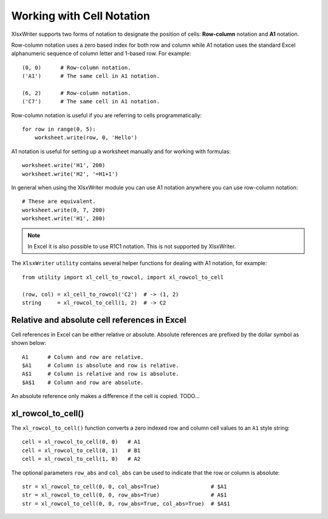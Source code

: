 .. _cell_notation:

Working with Cell Notation
==========================

XlsxWriter supports two forms of notation to designate the position of cells:
**Row-column** notation and **A1** notation.

Row-column notation uses a zero based index for both row and column while A1
notation uses the standard Excel alphanumeric sequence of column letter and
1-based row. For example::


    (0, 0)      # Row-column notation.
    ('A1')      # The same cell in A1 notation.

    (6, 2)      # Row-column notation.
    ('C7')      # The same cell in A1 notation.

Row-column notation is useful if you are referring to cells programmatically::

    for row in range(0, 5):
        worksheet.write(row, 0, 'Hello')

A1 notation is useful for setting up a worksheet manually and for working with
formulas::

    worksheet.write('H1', 200)
    worksheet.write('H2', '=H1+1')

In general when using the XlsxWriter module you can use A1 notation anywhere
you can use row-column notation::

    # These are equivalent.
    worksheet.write(0, 7, 200)
    worksheet.write('H1', 200)

.. note::
   In Excel it is also possible to use R1C1 notation. This is not
   supported by XlsxWriter.

The ``XlsxWriter`` ``utility`` contains several helper functions for dealing
with A1 notation, for example::

    from utility import xl_cell_to_rowcol, import xl_rowcol_to_cell

    (row, col) = xl_cell_to_rowcol('C2')  # -> (1, 2)
    string     = xl_rowcol_to_cell(1, 2)  # -> C2


Relative and absolute cell references in Excel
----------------------------------------------

Cell references in Excel can be either relative or absolute. Absolute
references are prefixed by the dollar symbol as shown below::

    A1      # Column and row are relative.
    $A1     # Column is absolute and row is relative.
    A$1     # Column is relative and row is absolute.
    $A$1    # Column and row are absolute.

An absolute reference only makes a difference if the cell is copied. TODO...


xl_rowcol_to_cell()
-------------------

.. py:function:: xl_rowcol_to_cell(row, col[, row_abs, col_abs])

   Convert a zero indexed row and column cell reference to a A1 style string.

   :param int row:      The cell row.
   :param int col:      The cell column.
   :param bool row_abs: Optional flag to make the row absolute.
   :param bool col_abs: Optional flag to make the column absolute.
   :rtype:              A1 style string.


The ``xl_rowcol_to_cell()`` function converts a zero indexed row and column
cell values to an ``A1`` style string::

    cell = xl_rowcol_to_cell(0, 0)   # A1
    cell = xl_rowcol_to_cell(0, 1)   # B1
    cell = xl_rowcol_to_cell(1, 0)   # A2

The optional parameters ``row_abs`` and ``col_abs`` can be used to indicate
that the row or column is absolute::

    str = xl_rowcol_to_cell(0, 0, col_abs=True)                # $A1
    str = xl_rowcol_to_cell(0, 0, row_abs=True)                # A$1
    str = xl_rowcol_to_cell(0, 0, row_abs=True, col_abs=True)  # $A$1





